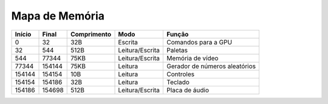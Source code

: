 Mapa de Memória
===============

+----------+-----------+-------------+------------------+--------------------------------+
|  Início  |   Final   | Comprimento |        Modo      |      Função                    |
+==========+===========+=============+==================+================================+
| 0        | 32        | 32B         | Escrita          | Comandos para a GPU            |
+----------+-----------+-------------+------------------+--------------------------------+
| 32       | 544       | 512B        | Leitura/Escrita  | Paletas                        |
+----------+-----------+-------------+------------------+--------------------------------+
| 544      | 77344     | 75KB        | Leitura/Escrita  | Memória de vídeo               |
+----------+-----------+-------------+------------------+--------------------------------+
| 77344    | 154144    | 75KB        | Leitura          | Gerador de números aleatórios  |
+----------+-----------+-------------+------------------+--------------------------------+
| 154144   | 154154    | 10B         | Leitura          | Controles                      |
+----------+-----------+-------------+------------------+--------------------------------+
| 154154   | 154186    | 32B         | Leitura          | Teclado                        |
+----------+-----------+-------------+------------------+--------------------------------+
| 154186   | 154698    | 512B        | Leitura/Escrita  | Placa de áudio                 |
+----------+-----------+-------------+------------------+--------------------------------+
